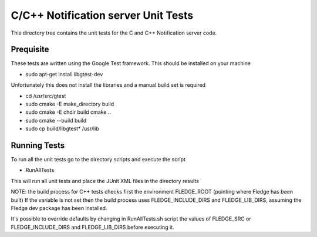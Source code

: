 ************************************
C/C++ Notification server Unit Tests
************************************

This directory tree contains the unit tests for the C and C++ Notification server code.

Prequisite
==========

These tests are written using the Google Test framework. This should be installed on your machine

- sudo apt-get install libgtest-dev

Unfortunately this does not install the libraries and a manual build set is required

- cd /usr/src/gtest
- sudo cmake -E make_directory build
- sudo cmake -E chdir build cmake ..
- sudo cmake --build build
- sudo cp build/libgtest* /usr/lib

Running Tests
=============

To run all the unit tests go to the directory scripts and execute the script

- RunAllTests

This will run all unit tests and place the JUnit XML files in the directory results

NOTE:
the build process for C++ tests checks first the environment FLEDGE_ROOT (pointing where Fledge has been built)
If the variable is not set then the build process uses FLEDGE_INCLUDE_DIRS and FLEDGE_LIB_DIRS, assuming the Fledge dev package has been installed.

It's possible to override defaults by changing in RunAllTests.sh script the values of FLEDGE_SRC or FLEDGE_INCLUDE_DIRS and FLEDGE_LIB_DIRS before executing it.
